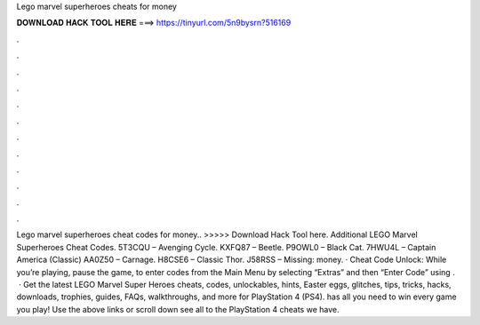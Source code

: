 Lego marvel superheroes cheats for money

𝐃𝐎𝐖𝐍𝐋𝐎𝐀𝐃 𝐇𝐀𝐂𝐊 𝐓𝐎𝐎𝐋 𝐇𝐄𝐑𝐄 ===> https://tinyurl.com/5n9bysrn?516169

.

.

.

.

.

.

.

.

.

.

.

.

Lego marvel superheroes cheat codes for money.. >>>>> Download Hack Tool here. Additional LEGO Marvel Superheroes Cheat Codes. 5T3CQU – Avenging Cycle. KXFQ87 – Beetle. P9OWL0 – Black Cat. 7HWU4L – Captain America (Classic) AA0Z50 – Carnage. H8CSE6 – Classic Thor. J58RSS – Missing: money. · Cheat Code Unlock: While you’re playing, pause the game, to enter codes from the Main Menu by selecting “Extras” and then “Enter Code” using .  · Get the latest LEGO Marvel Super Heroes cheats, codes, unlockables, hints, Easter eggs, glitches, tips, tricks, hacks, downloads, trophies, guides, FAQs, walkthroughs, and more for PlayStation 4 (PS4).  has all you need to win every game you play! Use the above links or scroll down see all to the PlayStation 4 cheats we have.